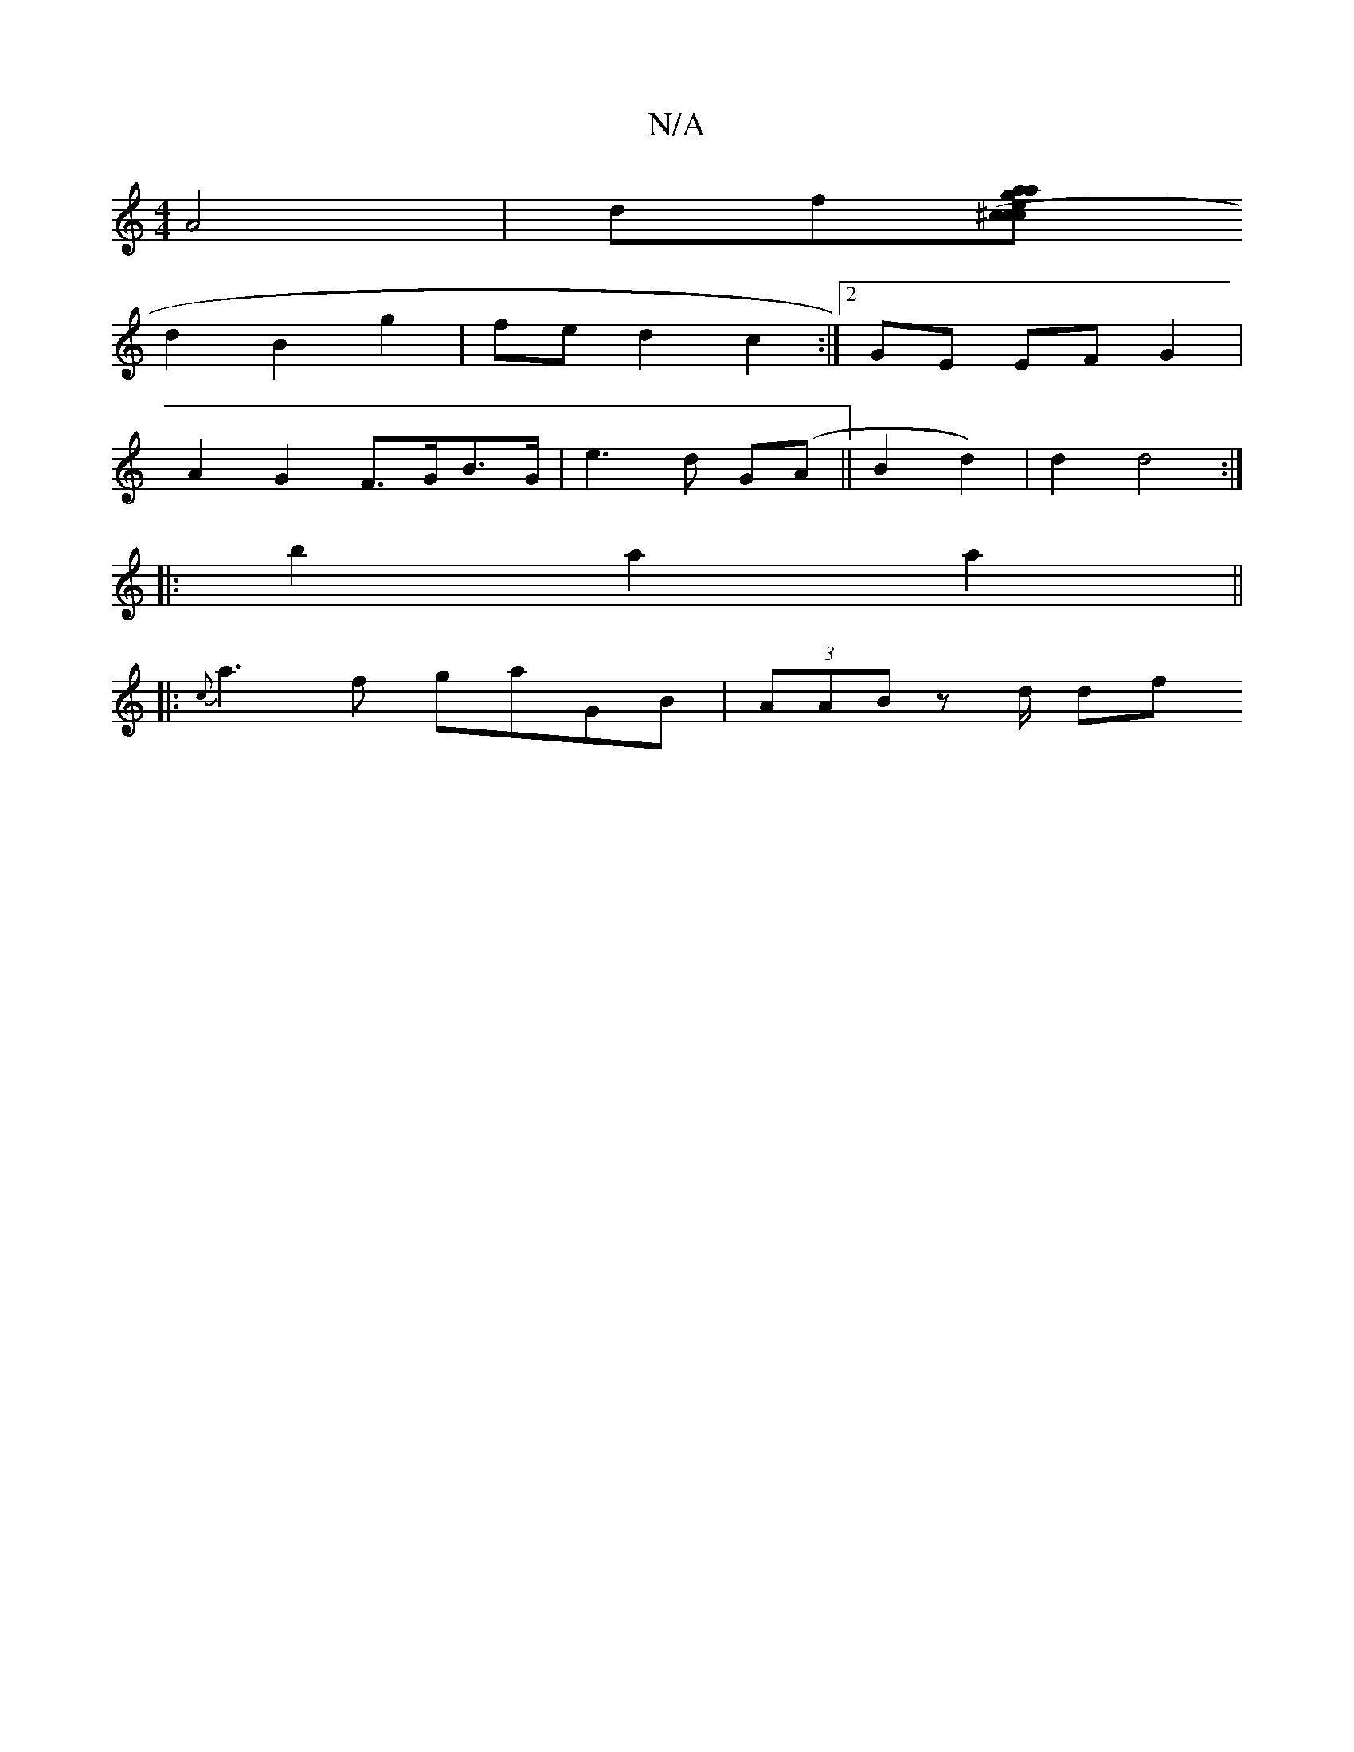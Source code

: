 X:1
T:N/A
M:4/4
R:N/A
K:Cmajor
A4 | df[aag^cec (cd)|dcBA G2AC |"Gm"EDB,B, "G"d2e z | f4 d>e | f2 (fg) g2 | (EA) |
d2 B2 g2 | fe d2 c2 :|[2 GE EF G2 |
A2 G2 F>GB>G|e3 d G(A||B2d2)|d2 d4 :|
|: b2 a2 a2 ||
|: {c}a3f gaGB|(3AAB z d/ df